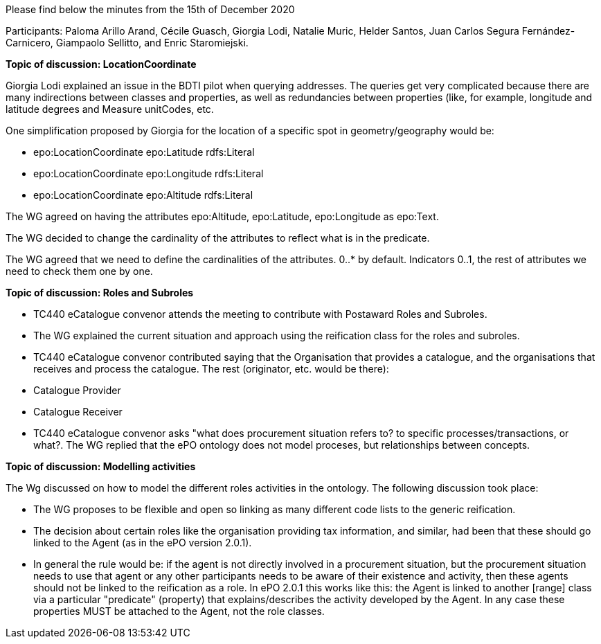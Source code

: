 Please find below the minutes from the 15th of December 2020

Participants: Paloma Arillo Arand, Cécile Guasch, Giorgia Lodi, Natalie Muric, Helder Santos, Juan Carlos Segura Fernández-Carnicero, Giampaolo Sellitto, and Enric Staromiejski.

**Topic of discussion: LocationCoordinate**

Giorgia Lodi explained an issue in the BDTI pilot when querying addresses. The queries get very complicated because there are many indirections between classes and properties, as well as redundancies between properties (like, for example, longitude and latitude degrees and Measure unitCodes, etc.

One simplification proposed by Giorgia for the location of a specific spot in geometry/geography would be:

* epo:LocationCoordinate epo:Latitude rdfs:Literal
* epo:LocationCoordinate epo:Longitude rdfs:Literal
* epo:LocationCoordinate epo:Altitude rdfs:Literal

The WG agreed on having the attributes epo:Altitude, epo:Latitude, epo:Longitude as epo:Text.

The WG decided to change the cardinality of the attributes to reflect what is in the predicate.

The WG agreed that we need to define the cardinalities of the attributes. 0..* by default. Indicators 0..1, the rest of attributes we need to check them one by one.

**Topic of discussion: Roles and Subroles**

* TC440 eCatalogue convenor attends the meeting to contribute with Postaward Roles and Subroles.
* The WG explained the current situation and approach using the reification class for the roles and subroles.
* TC440 eCatalogue convenor contributed saying that the Organisation that provides a catalogue, and the organisations that receives and process the catalogue. The rest (originator, etc. would be there):
    * Catalogue Provider
    * Catalogue Receiver
* TC440 eCatalogue convenor asks "what does procurement situation refers to? to specific processes/transactions, or what?. The WG replied that the ePO ontology does not model proceses, but relationships between concepts.

**Topic of discussion: Modelling activities**

The Wg discussed on how to model the different roles activities in the ontology. The following discussion took place:

* The WG proposes to be flexible and open so linking as many different code lists to the generic reification.
* The decision about certain roles like the organisation providing tax information, and similar, had been that these should go linked to the Agent (as in the ePO version 2.0.1).
* In general the rule would be: if the agent is not directly involved in a procurement situation, but the procurement situation needs to use that agent or any other participants needs to be aware of their existence and activity, then these agents should not be linked to the reification as a role. In ePO 2.0.1 this works like this: the Agent is linked to another [range] class via a particular "predicate" (property) that explains/describes the activity developed by the Agent. In any case these properties MUST be attached to the Agent, not the role classes.